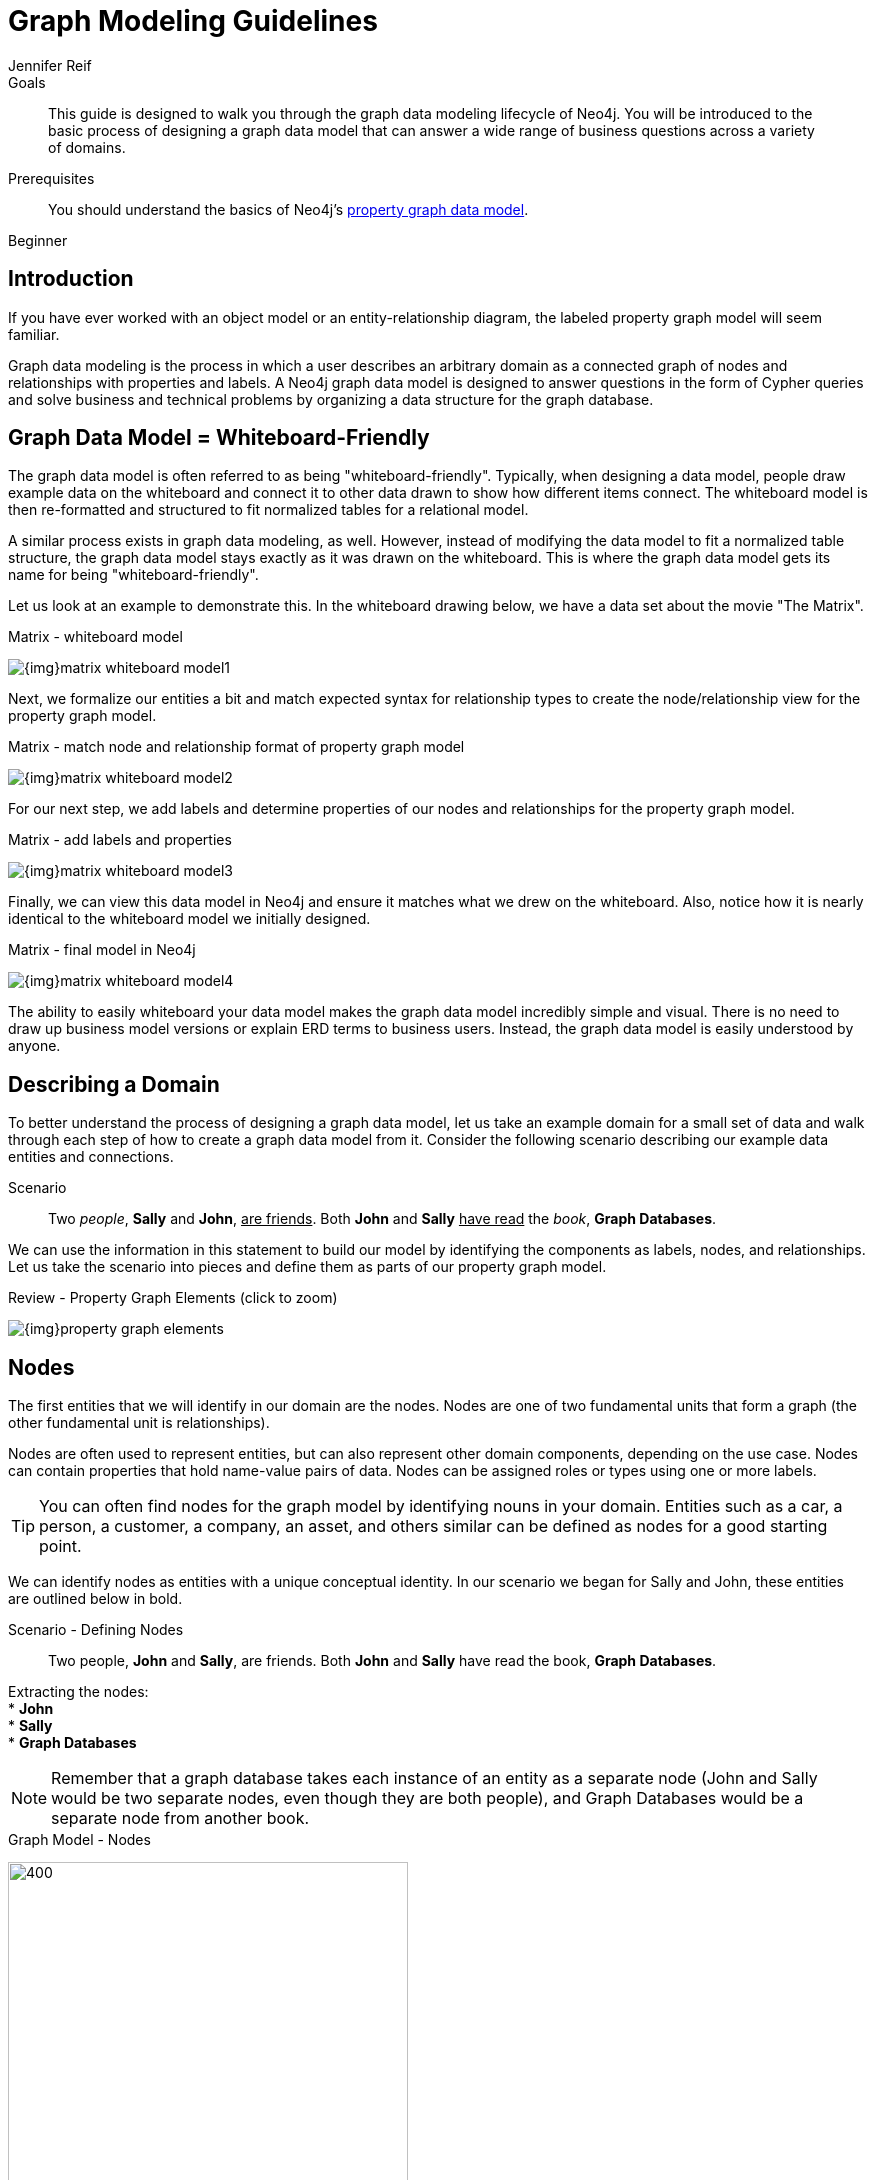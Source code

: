 = Graph Modeling Guidelines
:level: Beginner
:page-level: Beginner
:author: Jennifer Reif
:category: modeling
:tags: graph-modeling, data-model, schema, model-process, model-domain
:description: This guide is designed to walk you through the graph data modeling lifecycle of Neo4j. You will be introduced to the basic process of designing a graph data model that can answer a wide range of business questions across a variety of domains.

.Goals
[abstract]
{description}

.Prerequisites
[abstract]
You should understand the basics of Neo4j's link:/developer/get-started/graph-database#property-graph[property graph data model].

[role=expertise {level}]
{level}

ifndef::env-guide[]
[#modeling-intro]
== Introduction

If you have ever worked with an object model or an entity-relationship diagram, the labeled property graph model will seem familiar.

Graph data modeling is the process in which a user describes an arbitrary domain as a connected graph of nodes and relationships with properties and labels.
A Neo4j graph data model is designed to answer questions in the form of Cypher queries and solve business and technical problems by organizing a data structure for the graph database.

[#whiteboard-friendly]
== Graph Data Model = Whiteboard-Friendly

The graph data model is often referred to as being "whiteboard-friendly".
Typically, when designing a data model, people draw example data on the whiteboard and connect it to other data drawn to show how different items connect.
The whiteboard model is then re-formatted and structured to fit normalized tables for a relational model.

A similar process exists in graph data modeling, as well.
However, instead of modifying the data model to fit a normalized table structure, the graph data model stays exactly as it was drawn on the whiteboard.
This is where the graph data model gets its name for being "whiteboard-friendly".

Let us look at an example to demonstrate this.
In the whiteboard drawing below, we have a data set about the movie "The Matrix".

.Matrix - whiteboard model
image:{img}matrix_whiteboard_model1.png[role="popup-link"]

Next, we formalize our entities a bit and match expected syntax for relationship types to create the node/relationship view for the property graph model.

.Matrix - match node and relationship format of property graph model
image:{img}matrix_whiteboard_model2.png[role="popup-link"]

For our next step, we add labels and determine properties of our nodes and relationships for the property graph model.

.Matrix - add labels and properties
image:{img}matrix_whiteboard_model3.png[role="popup-link"]

Finally, we can view this data model in Neo4j and ensure it matches what we drew on the whiteboard.
Also, notice how it is nearly identical to the whiteboard model we initially designed.

.Matrix - final model in Neo4j
image:{img}matrix_whiteboard_model4.png[role="popup-link"]

The ability to easily whiteboard your data model makes the graph data model incredibly simple and visual.
There is no need to draw up business model versions or explain ERD terms to business users.
Instead, the graph data model is easily understood by anyone.

endif::[]

[#describe-domain]
== Describing a Domain

To better understand the process of designing a graph data model, let us take an example domain for a small set of data and walk through each step of how to create a graph data model from it.
Consider the following scenario describing our example data entities and connections.

.Scenario
[quote]
Two _people_, *Sally* and *John*, +++<u>are friends</u>+++.
Both *John* and *Sally* +++<u>have read</u>+++ the _book_, *Graph Databases*.


We can use the information in this statement to build our model by identifying the components as labels, nodes, and relationships.
Let us take the scenario into pieces and define them as parts of our property graph model.

ifndef::env-guide[]
.Review - Property Graph Elements (click to zoom)
image:{img}property_graph_elements.jpg[role="popup-link"]

[#model-nodes]
== Nodes

The first entities that we will identify in our domain are the nodes.
Nodes are one of two fundamental units that form a graph (the other fundamental unit is relationships).

Nodes are often used to represent entities, but can also represent other domain components, depending on the use case.
Nodes can contain properties that hold name-value pairs of data.
Nodes can be assigned roles or types using one or more labels.

****
[TIP]
You can often find nodes for the graph model by identifying nouns in your domain.
Entities such as a car, a person, a customer, a company, an asset, and others similar can be defined as nodes for a good starting point.
****

We can identify nodes as entities with a unique conceptual identity.
In our scenario we began for Sally and John, these entities are outlined below in bold.
endif::[]

ifdef::env-guide[]
== Defining Nodes
endif::[]

ifndef::env-guide[]
.Scenario - Defining Nodes
endif::[]
[quote]
Two people, *John* and *Sally*, are friends.
Both *John* and *Sally* have read the book, *Graph Databases*.

Extracting the nodes: +
* *John* +
* *Sally* +
* *Graph Databases*

****
[NOTE]
Remember that a graph database takes each instance of an entity as a separate node (John and Sally would be two separate nodes, even though they are both people), and Graph Databases would be a separate node from another book.
****

ifndef::env-guide[]
.Graph Model - Nodes
endif::[]

image:{img}modeling_johnsally_nodes.jpg[400,400,role="popup-link"]

ifndef::env-guide[]
[#add-labels]
== Labels

Now that we have an idea of what our nodes will be, we can decide what labels (if any) to assign our nodes to group or categorize them.
The definition from https://neo4j.com/docs/developer-manual/current/[Neo4j's developer manual^] in the paragraph below best explains what labels do and how they are used in the graph data model.

A label is a named graph construct that is used to group nodes into sets.
All nodes labeled with the same label belongs to the same set.
Many database queries can work with these sets instead of the whole graph, making queries easier to write and more efficient.
A node may be labeled with any number of labels, including none, making labels an optional addition to the graph.

****
[TIP]
Similar to how we found the nodes for our graph model by identifying the nouns in our scenario, you can identify labels by generic nouns or groups of persons, places, or things.
General nouns that fit groups of items such as Vehicle, Person, Customer, Company, Asset, and similar terms can be used as labels in your graph.
****

To find out if we can group objects in our Sally and John scenario, we will start by identifying the roles of our nodes (John, Sally, Graph Databases) mentioned in the statement.
We can find two different types of objects in the statement, which are emphasized below.

.Scenario - Defining Labels
endif::[]
ifdef::env-guide[]
== Defining labels
endif::[]

[quote]
Two _people_, John and Sally, are friends.
Both John and Sally have read the _book_, Graph Databases.

Extracting the labels: +
* _Person_ +
* _Book_

Now that we have identified both our nodes and labels, we can update our graph data model to assign the labels to the nodes they describe.
For *John* and *Sally*, we apply the label _Person_.
For *Graph Databases*, we apply the label _Book_.

ifndef::env-guide[]
.Graph Model - Labels
endif::[]

image:{img}modeling_johnsally_labels.jpg[400,400,role="popup-link"]

ifndef::env-guide[]
[#define-rels]
== Relationships

We now have our main entities and a way to group them, but we are still missing one vital piece of a graph database model - the relationships between the data!

A relationship connects two nodes and allows us to find related nodes of data.
It has a source node and a target node that shows the direction of the arrow.
Although you must store a relationship in a particular direction, Neo4j has equal traversal performance in either direction, so you can query the relationship without specifying direction.

The one core, consistent rule in a graph database is *"No broken links"*, ensuring that an existing relationship will never point to a non-existing endpoint.
Since a relationship always has a start and end node, you cannot delete a node without also deleting its associated relationships.

****
[TIP]
Just as we have found nodes and labels by looking for nouns, you can often find relationships for the graph model by identifying actions or verbs in your domain.
Actions such as DRIVES, HAS_READ, MANAGES, ACTED_IN, and others similar can be defined as different types of relationships to exist between nodes.
****

.Scenario - Defining Relationships
endif::[]

ifdef::env-guide[]
== Defining Relationships
endif::[]

Let us identify the interactions (which are underlined in our scenario below) between the *John*, *Sally*, and *Graph Database* nodes.

[quote]
Two people, Sally and John, +++<u>are friends</u>+++.
Both John and Sally +++<u>have read</u>+++ the book, Graph Databases.

Relationships between nodes: +
* John +++<u>is friends with</u>+++ Sally +
* Sally +++<u>is friends with</u>+++ John +
* John +++<u>has read</u>+++ Graph Databases +
* Sally +++<u>has read</u>+++ Graph Databases

To sum up our findings, our John and Sally nodes (labeled _Person_) can be connected to each other by the +++<u>is friends with</u>+++ relationship.
John and Sally have both read the Graph Databases book, so we can connect each of their nodes (each labeled _Person_) to the Graph Databases node (labeled _Book_) with a +++<u>has read</u>+++ relationship.

ifndef::env-guide[]
.Graph Model - Relationships
endif::[]

image:{img}modeling_johnsally_relationships.jpg[400,400,role="popup-link"]

ifndef::env-guide[]
[#fillin-properties]
== Properties

We have gone through the process of creating a basic graph data model for the interactions between people and books.
We can take this data model further by defining attributes of these entities as key-value properties.

Properties are name-value pairs of data that you can store on nodes or on relationships.
Most standard data types are supported as properties, with the full list published in our https://neo4j.com/docs/developer-manual/current/introduction/graphdb-concepts/#graphdb-neo4j-properties[Developer Manual documentation^].

Properties allow you to store relevant data about the node or relationship with the entity it describes.
They can often be found by knowing what kinds of questions your use case needs to ask of your data.

endif::[]
ifdef::env-guide[]
== Defining Properties
endif::[]

For our John and Sally scenario, we can list some questions that we might want to answer about the data.

.Questions to ask of our John and Sally data model:
* When did John and Sally become friends? Or how long have they been friends?
* What is the average rating of the Graph Databases book?
* Who is the author of the Graph Databases book?
* How old is Sally?
* How old is John?
* Who is older, Sally or John?
* Who read the _Graph Databases_ book first, Sally or John?

From this list of questions, you can identify the attributes that we need to store on the entities within our data model in order to answer these questions.

ifndef::env-guide[]
.Graph Model - Properties
endif::[]

image:{img}modeling_johnsally_properties.jpg[400,400,role="popup-link"]

With the final model, we now can answer each of the questions we defined in our list.
Of course, we can grow and change the model over time and add/remove relationships, nodes, properties, and labels.
The flexibility and simplicity of the property graph data model allows users to easily review the data structure and update it according to the changing needs of the business.

ifdef::env-guide[]
== Implementing the model

You use Cypher statements to create your graph. There are many ways to load data into the graph. Here we use the MERGE clause to create the data model.

Execute this code to create the graph for this simple data model:

[source,Cypher]
----
MERGE (j:Person {name: 'John'})
  ON CREATE set j.age = 27
MERGE (s:Person {name: 'Sally'})
  ON CREATE set s.age = 32
MERGE (b:Book {title: 'Graph Databases'})
  ON CREATE set b.authors = ['Jim Webber', 'Ian Robinson']
MERGE (j)-[rel1:IS_FRIENDS_WITH]->(s)
  ON CREATE SET rel1.since = '01/09/2013'
MERGE (j)-[rel2:HAS_READ]->(b)
  ON CREATE SET rel2.on = '02/03/2013', rel2.rated = 5
MERGE (s)-[rel3:HAS_READ]->(b)
  ON CREATE SET rel3.on = '02/09/2013', rel3.rated = 4
----

== Viewing the data in the graph

After you have created the graph, you can view it with this statement:

[source,Cypher]
----
MATCH (n) RETURN n
----

In Neo4j Browser, you can hover over each node and relationship in the graph to view its properties.

.Implemented model
image:{img}ImplementedModel.jpg[400,400,role="popup-link"]

endif::[]

[#graph-design]
== Graph Data Modeling Design

This guide is simply the introduction to data modeling using a simple, straightforward scenario.
There are plenty of opportunities throughout the upcoming guides to practice modeling domains and analyzing changes to the model that might need to be made.

Every data model is unique, depending on the use case and the types of questions that users need to answer with the data.
Because of this, there is no "one-size-fits-all" approach to data modeling.
Using best practices and careful modeling will provide the most valuable result in producing an accurate data model that benefits your processes and use case.
A walkthrough of designs for different use cases is in our link:/developer/modeling-designs/[modeling designs] guide.

[#modeling-resources]
== Resources
ifdef::env-guide[]
* https://neo4j.com/blog/data-modeling-basics/[Blog post: Graph Data Modeling Basics^]
* https://neo4j.com/graphgists/[GraphGists: Graph Model Examples^]
* https://neo4j.com/blog/data-modeling-pitfalls/[Blog post: Data Modeling Pitfalls to Avoid^]
endif::[]
ifndef::env-guide[]
* link:/blog/data-modeling-basics/[Blog post: Graph Data Modeling Basics^]
* link:/graphgists/[GraphGists: Graph Model Examples^]
* link:/blog/data-modeling-pitfalls/[Blog post: Data Modeling Pitfalls to Avoid^]
endif::[]
* https://neo4j.com/graphacademy/online-training/graph-data-modeling/[Free online training course: Graph Data Modeling for Neo4j^]

